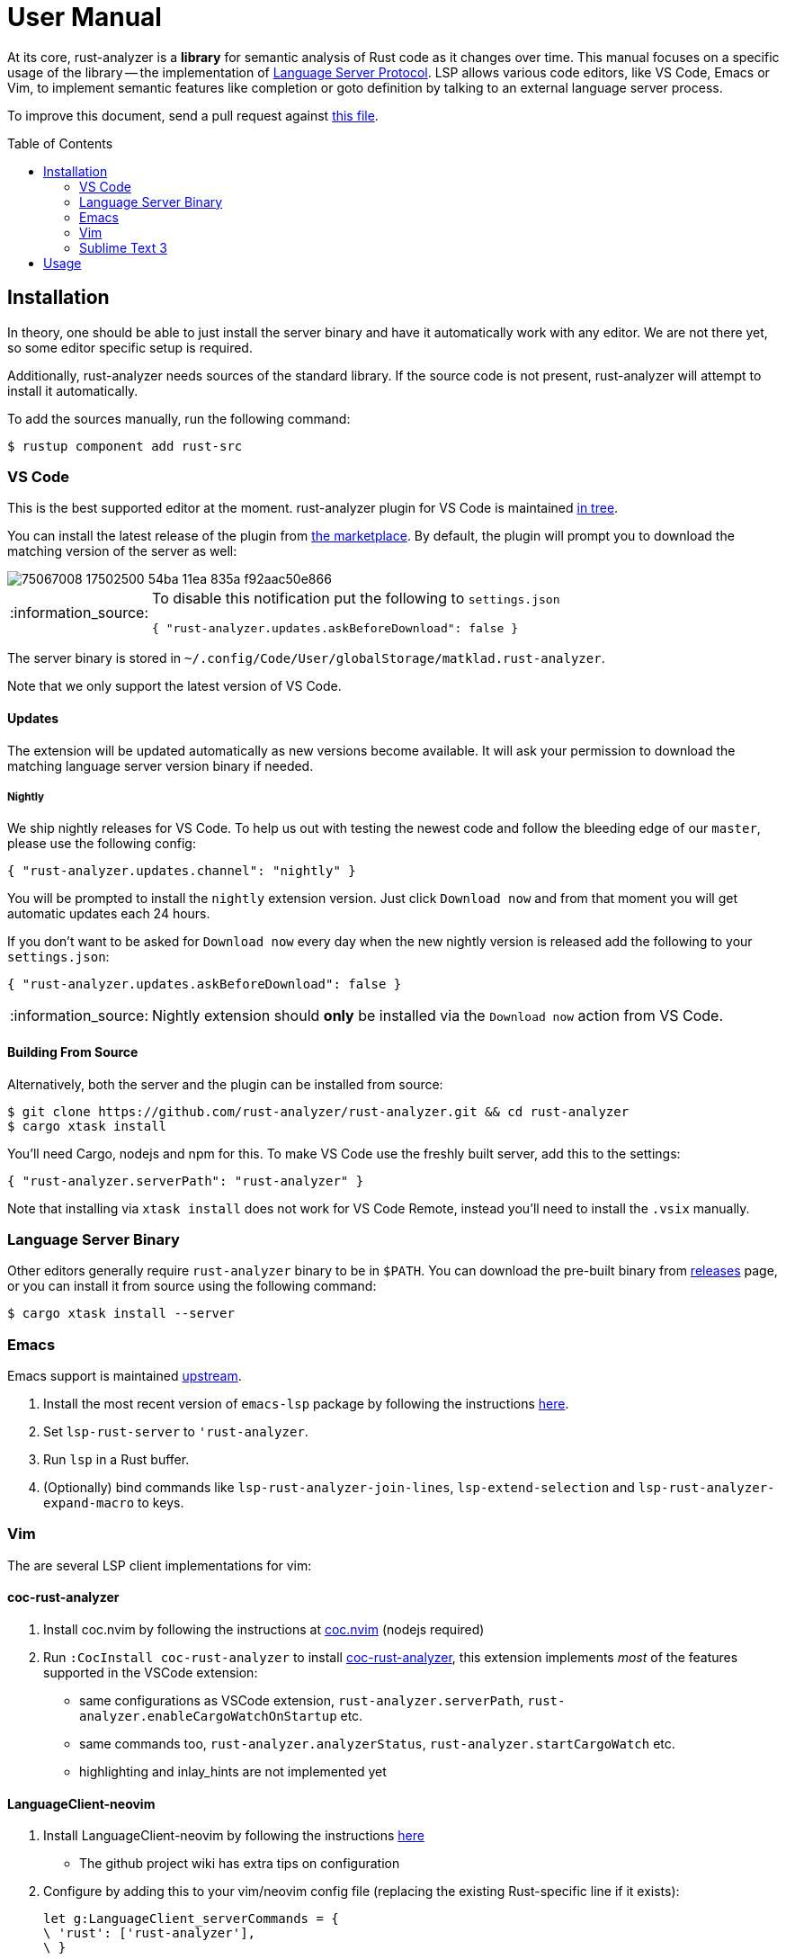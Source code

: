 = User Manual
:toc: preamble
:sectanchors:
:page-layout: post
// https://gist.github.com/dcode/0cfbf2699a1fe9b46ff04c41721dda74#admonitions
:tip-caption: :bulb:
:note-caption: :information_source:
:important-caption: :heavy_exclamation_mark:
:caution-caption: :fire:
:warning-caption: :warning:



// Master copy of this document lives in the https://github.com/rust-analyzer/rust-analyzer repository

At its core, rust-analyzer is a *library* for semantic analysis of Rust code as it changes over time.
This manual focuses on a specific usage of the library -- the implementation of
https://microsoft.github.io/language-server-protocol/[Language Server Protocol].
LSP allows various code editors, like VS Code, Emacs or Vim, to implement semantic features like completion or goto definition by talking to an external language server process.

To improve this document, send a pull request against
https://github.com/rust-analyzer/rust-analyzer/blob/master/docs/user/readme.adoc[this file].

== Installation

In theory, one should be able to just install the server binary and have it automatically work with any editor.
We are not there yet, so some editor specific setup is required.

Additionally, rust-analyzer needs sources of the standard library.
If the source code is not present, rust-analyzer will attempt to install it automatically.

To add the sources manually, run the following command:

```bash
$ rustup component add rust-src
```

=== VS Code

This is the best supported editor at the moment.
rust-analyzer plugin for VS Code is maintained
https://github.com/rust-analyzer/rust-analyzer/tree/master/editors/code[in tree].

You can install the latest release of the plugin from
https://marketplace.visualstudio.com/items?itemName=matklad.rust-analyzer[the marketplace].
By default, the plugin will prompt you to download the matching version of the server as well:

image::https://user-images.githubusercontent.com/9021944/75067008-17502500-54ba-11ea-835a-f92aac50e866.png[]

[NOTE]
====
To disable this notification put the following to `settings.json`

[source,json]
----
{ "rust-analyzer.updates.askBeforeDownload": false }
----
====

The server binary is stored in `~/.config/Code/User/globalStorage/matklad.rust-analyzer`.

Note that we only support the latest version of VS Code.

==== Updates

The extension will be updated automatically as new versions become available. It will ask your permission to download the matching language server version binary if needed.

===== Nightly

We ship nightly releases for VS Code. To help us out with testing the newest code and follow the bleeding edge of our `master`, please use the following config:

[source,json]
----
{ "rust-analyzer.updates.channel": "nightly" }
----

You will be prompted to install the `nightly` extension version. Just click `Download now` and from that moment you will get automatic updates each 24 hours.

If you don't want to be asked for `Download now` every day when the new nightly version is released add the following to your `settings.json`:
[source,json]
----
{ "rust-analyzer.updates.askBeforeDownload": false }
----

NOTE: Nightly extension should **only** be installed via the `Download now` action from VS Code.

==== Building From Source

Alternatively, both the server and the plugin can be installed from source:

[source]
----
$ git clone https://github.com/rust-analyzer/rust-analyzer.git && cd rust-analyzer
$ cargo xtask install
----

You'll need Cargo, nodejs and npm for this.
To make VS Code use the freshly built server, add this to the settings:

[source,json]
----
{ "rust-analyzer.serverPath": "rust-analyzer" }
----

Note that installing via `xtask install` does not work for VS Code Remote, instead you'll need to install the `.vsix` manually.

=== Language Server Binary

Other editors generally require `rust-analyzer` binary to be in `$PATH`.
You can download the pre-built binary from
https://github.com/rust-analyzer/rust-analyzer/releases[releases]
page, or you can install it from source using the following command:

[source,bash]
----
$ cargo xtask install --server
----

=== Emacs

Emacs support is maintained https://github.com/emacs-lsp/lsp-mode/blob/master/lsp-rust.el[upstream].

1. Install the most recent version of `emacs-lsp` package by following the instructions https://github.com/emacs-lsp/lsp-mode[here].
2. Set `lsp-rust-server` to `'rust-analyzer`.
3. Run `lsp` in a Rust buffer.
4. (Optionally) bind commands like `lsp-rust-analyzer-join-lines`, `lsp-extend-selection` and `lsp-rust-analyzer-expand-macro` to keys.

=== Vim

The are several LSP client implementations for vim:

==== coc-rust-analyzer

1. Install coc.nvim by following the instructions at
   https://github.com/neoclide/coc.nvim[coc.nvim]
   (nodejs required)
2. Run `:CocInstall coc-rust-analyzer` to install
   https://github.com/fannheyward/coc-rust-analyzer[coc-rust-analyzer],
   this extension implements _most_ of the features supported in the VSCode extension:
   * same configurations as VSCode extension, `rust-analyzer.serverPath`, `rust-analyzer.enableCargoWatchOnStartup` etc.
   * same commands too, `rust-analyzer.analyzerStatus`, `rust-analyzer.startCargoWatch` etc.
   * highlighting and inlay_hints are not implemented yet

==== LanguageClient-neovim

1. Install LanguageClient-neovim by following the instructions
   https://github.com/autozimu/LanguageClient-neovim[here]
   * The github project wiki has extra tips on configuration

2. Configure by adding this to your vim/neovim config file (replacing the existing Rust-specific line if it exists):
+
[source,vim]
----
let g:LanguageClient_serverCommands = {
\ 'rust': ['rust-analyzer'],
\ }
----

==== nvim-lsp

NeoVim 0.5 (not yet released) has built-in language server support.
For a quick start configuration of rust-analyzer, use https://github.com/neovim/nvim-lsp#rust_analyzer[neovim/nvim-lsp].
Once `neovim/nvim-lsp` is installed, use `+lua require'nvim_lsp'.rust_analyzer.setup({})+` in your `init.vim`.

=== Sublime Text 3

Prerequisites:

`LSP` package.

Installation:

1. Invoke the command palette with <kbd>Ctrl+Shift+P</kbd>
2. Type `LSP Settings` to open the LSP preferences editor
3. Add the following LSP client definition to your settings:
+
[source,json]
----
"rust-analyzer": {
    "command": ["rust-analyzer"],
    "languageId": "rust",
    "scopes": ["source.rust"],
    "syntaxes": [
        "Packages/Rust/Rust.sublime-syntax",
        "Packages/Rust Enhanced/RustEnhanced.sublime-syntax"
    ],
    "initializationOptions": {
      "featureFlags": {
      }
    },
}
----

4. You can now invoke the command palette and type LSP enable to locally/globally enable the rust-analyzer LSP (type LSP enable, then choose either locally or globally, then select rust-analyzer)

== Usage

See https://github.com/rust-analyzer/rust-analyzer/blob/master/docs/user/features.md[features.md].
